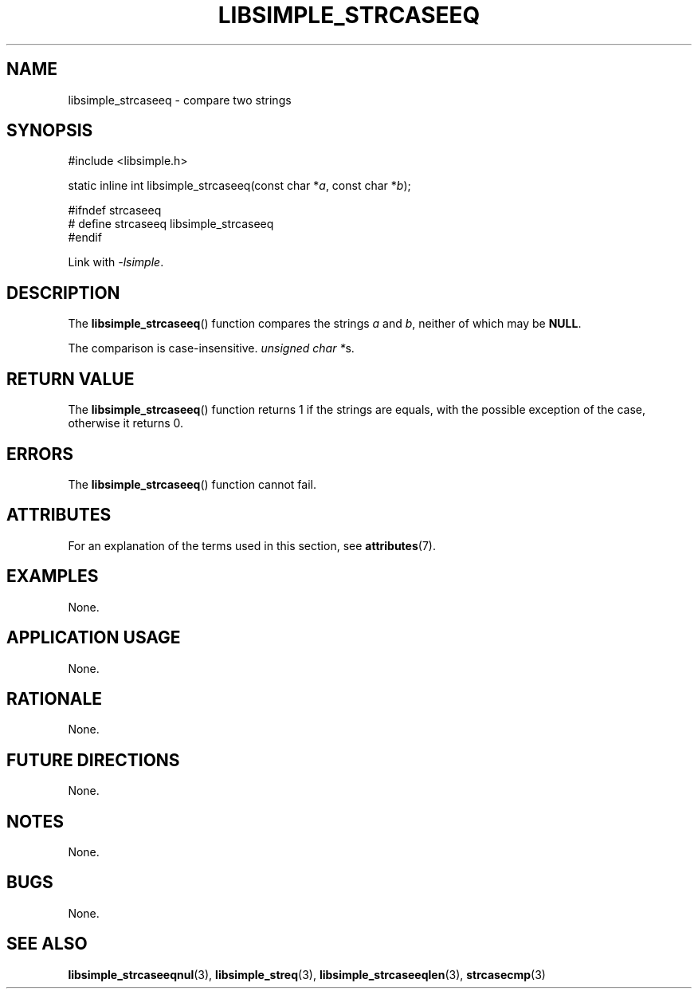 .TH LIBSIMPLE_STRCASEEQ 3 2018-10-21 libsimple
.SH NAME
libsimple_strcaseeq \- compare two strings
.SH SYNOPSIS
.nf
#include <libsimple.h>

static inline int libsimple_strcaseeq(const char *\fIa\fP, const char *\fIb\fP);

#ifndef strcaseeq
# define strcaseeq libsimple_strcaseeq
#endif
.fi
.PP
Link with
.IR \-lsimple .
.SH DESCRIPTION
The
.BR libsimple_strcaseeq ()
function compares the strings
.I a
and
.IR b ,
neither of which may be
.BR NULL .
.PP
The comparison is case-insensitive.
.IR "unsigned char *" s.
.SH RETURN VALUE
The
.BR libsimple_strcaseeq ()
function returns 1 if the strings are equals,
with the possible exception of the case,
otherwise it returns 0.
.SH ERRORS
The
.BR libsimple_strcaseeq ()
function cannot fail.
.SH ATTRIBUTES
For an explanation of the terms used in this section, see
.BR attributes (7).
.TS
allbox;
lb lb lb
l l l.
Interface	Attribute	Value
T{
.BR libsimple_strcaseeq ()
T}	Thread safety	MT-Safe
T{
.BR libsimple_strcaseeq ()
T}	Async-signal safety	AS-Safe
T{
.BR libsimple_strcaseeq ()
T}	Async-cancel safety	AC-Safe
.TE
.SH EXAMPLES
None.
.SH APPLICATION USAGE
None.
.SH RATIONALE
None.
.SH FUTURE DIRECTIONS
None.
.SH NOTES
None.
.SH BUGS
None.
.SH SEE ALSO
.BR libsimple_strcaseeqnul (3),
.BR libsimple_streq (3),
.BR libsimple_strcaseeqlen (3),
.BR strcasecmp (3)
